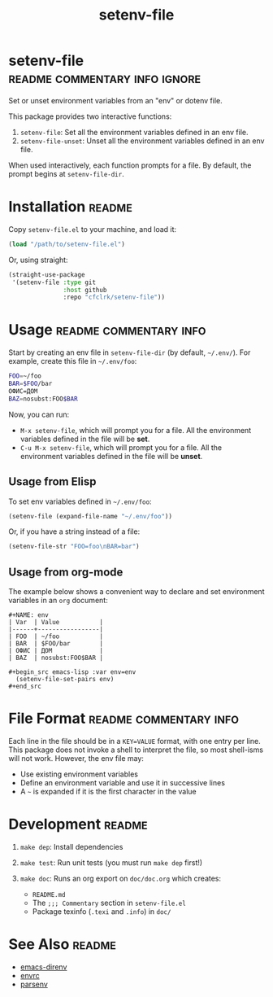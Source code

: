 #+TITLE: setenv-file
#+OPTIONS: toc:nil

* setenv-file                                 :readme:commentary:info:ignore:

  Set or unset environment variables from an "env" or dotenv file.

  This package provides two interactive functions:

  1. =setenv-file=: Set all the environment variables defined in an env file.
  2. =setenv-file-unset=: Unset all the environment variables defined in an env
     file.

  When used interactively, each function prompts for a file. By default, the
  prompt begins at =setenv-file-dir=.

* Installation                                                       :readme:

  Copy =setenv-file.el= to your machine, and load it:

  #+begin_src emacs-lisp
    (load "/path/to/setenv-file.el")
  #+end_src

  Or, using straight:

  #+begin_src emacs-lisp
    (straight-use-package
     '(setenv-file :type git
                   :host github
                   :repo "cfclrk/setenv-file"))
  #+end_src

* Usage                                              :readme:commentary:info:

  Start by creating an env file in =setenv-file-dir= (by default, =~/.env/=).
  For example, create this file in =~/.env/foo=:

  #+begin_src sh
    FOO=~/foo
    BAR=$FOO/bar
    ОФИС=ДОМ
    BAZ=nosubst:FOO$BAR
  #+end_src

  Now, you can run:

  - =M-x setenv-file=, which will prompt you for a file. All
    the environment variables defined in the file will be *set*.
  - =C-u M-x setenv-file=, which will prompt you for a file. All
    the environment variables defined in the file will be *unset*.

** Usage from Elisp

   To set env variables defined in =~/.env/foo=:

   #+begin_src emacs-lisp
     (setenv-file (expand-file-name "~/.env/foo"))
   #+end_src

   Or, if you have a string instead of a file:

   #+begin_src emacs-lisp
     (setenv-file-str "FOO=foo\nBAR=bar")
   #+end_src

** Usage from org-mode

   The example below shows a convenient way to declare and set environment
   variables in an =org= document:

   #+begin_example
   #+NAME: env
   | Var  | Value           |
   |------+-----------------|
   | FOO  | ~/foo           |
   | BAR  | $FOO/bar        |
   | ОФИС | ДОМ             |
   | BAZ  | nosubst:FOO$BAR |

   #+begin_src emacs-lisp :var env=env
     (setenv-file-set-pairs env)
   #+end_src
   #+end_example

* File Format                                        :readme:commentary:info:

  Each line in the file should be in a =KEY=VALUE= format, with one entry per
  line. This package does not invoke a shell to interpret the file, so most
  shell-isms will not work. However, the env file may:

  - Use existing environment variables
  - Define an environment variable and use it in successive lines
  - A =~= is expanded if it is the first character in the value

* Development                                                        :readme:

  1. =make dep=: Install dependencies
  2. =make test=: Run unit tests (you must run =make dep= first!)
  3. =make doc=: Runs an org export on =doc/doc.org= which creates:

     * =README.md=
     * The =;;; Commentary= section in =setenv-file.el=
     * Package texinfo (=.texi= and =.info=) in =doc/=

* See Also                                                           :readme:

  - [[https://github.com/wbolster/emacs-direnv][emacs-direnv]]
  - [[https://github.com/purcell/envrc][envrc]]
  - [[https://github.com/articuluxe/parsenv][parsenv]]

* Notes                                                            :noexport:

  TODO: Maybe this isn't the way to do it. Another possibility is to use the
  =sh= shell to evaluate the file, and then diff the result against the current
  environment. I /think/ that is what =direnv= does.

  TODO: Make setenv-file-set and setenv-file-unset functions. Can they just be
  aliases?

  - Test to ensure multibyte strings are normalized
  - Test value surrounded quotes
  - Test value with special chars like quotes and commas
  - Check with melpazoid (https://github.com/riscy/melpazoid)
  - Set up a [[https://github.com/marketplace/actions/emacs-lisp-check][GitHub Action]]
  - Add package-lint to tests
